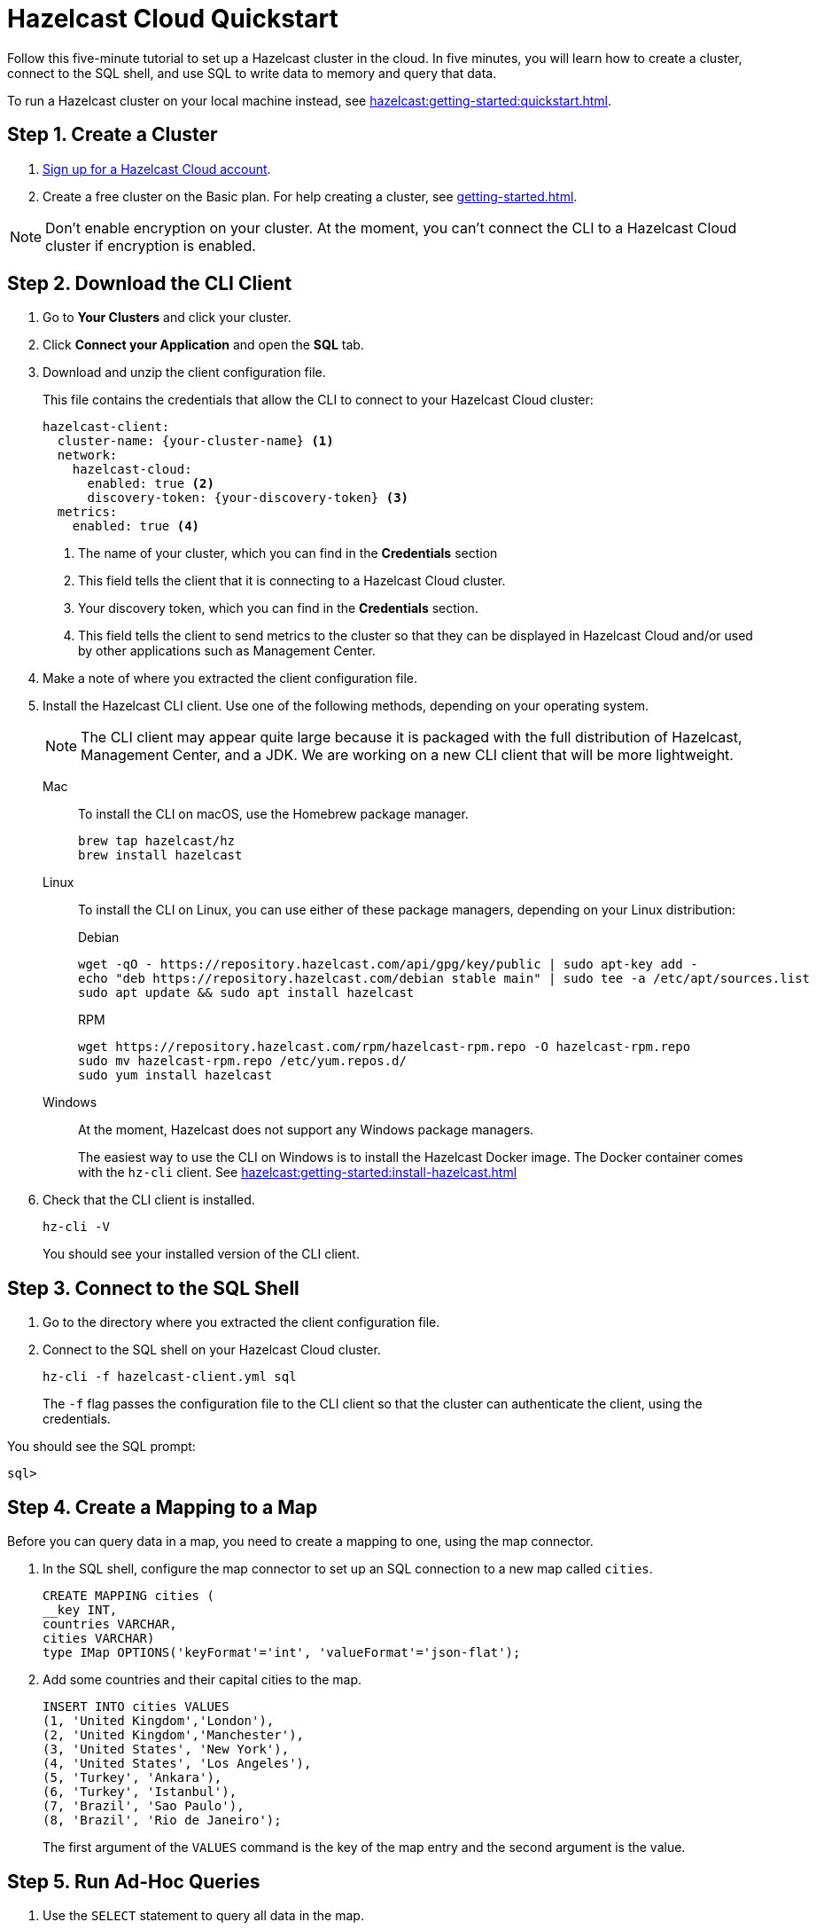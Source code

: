 = Hazelcast Cloud Quickstart
:description: Follow this five-minute tutorial to set up a Hazelcast cluster in the cloud. In five minutes, you will learn how to create a cluster, connect to the SQL shell, and use SQL to write data to memory and query that data.

{description}

To run a Hazelcast cluster on your local machine instead, see xref:hazelcast:getting-started:quickstart.adoc[].

++++
<script type="application/ld+json">
{
"@context": "http://schema.org",
"@type": "HowTo",
"name": "Hazelcast Cloud Quickstart",
"description": "Follow this five-minute tutorial to set up a Hazelcast cluster in the cloud. In five minutes, you will learn how to create a cluster, connect to the SQL shell, and use SQL to write data to memory and query that data.",
"totalTime": "PT5M",
"step":[
    {
        "@type": "HowToStep",
        "text": "Create a Cluster."
    },
    {
        "@type": "HowToStep",
        "text": "Download the CLI Client."
    }, {
        "@type": "HowToStep",
        "text": "Connect to the SQL shell."
    }, {
        "@type": "HowToStep",
        "text": "Create a Mapping."
    }, {
        "@type": "HowToStep",
        "text": "Run Queries."
    }]
}
</script>
++++

== Step 1. Create a Cluster

. link:https://cloud.hazelcast.com/sign-up[Sign up for a Hazelcast Cloud account].

. Create a free cluster on the Basic plan. For help creating a cluster, see xref:getting-started.adoc[].

NOTE: Don't enable encryption on your cluster. At the moment, you can't connect the CLI to a Hazelcast Cloud cluster if encryption is enabled.

== Step 2. Download the CLI Client

. Go to *Your Clusters* and click your cluster.

. Click *Connect your Application* and open the *SQL* tab.

. Download and unzip the client configuration file.
+
This file contains the credentials that allow the CLI to connect to your Hazelcast Cloud cluster:
+
```
hazelcast-client:
  cluster-name: {your-cluster-name} <1>
  network:
    hazelcast-cloud:
      enabled: true <2>
      discovery-token: {your-discovery-token} <3>
  metrics:
    enabled: true <4>
```
+
<1> The name of your cluster, which you can find in the *Credentials* section
<2> This field tells the client that it is connecting to a Hazelcast Cloud cluster.
<3> Your discovery token, which you can find in the *Credentials* section.
<4> This field tells the client to send metrics to the cluster so that they can be displayed in Hazelcast Cloud and/or used by other applications such as Management Center.

. Make a note of where you extracted the client configuration file.

. Install the Hazelcast CLI client. Use one of the following methods, depending on your operating system.
+
NOTE: The CLI client may appear quite large because it is packaged with the full distribution of Hazelcast, Management Center, and a JDK. We are working on a new CLI client that will be more lightweight.
+
[tabs] 
==== 
Mac:: 
+ 
--

To install the CLI on macOS, use the Homebrew package manager.

[source,bash]
----
brew tap hazelcast/hz
brew install hazelcast
----
--

Linux::
+
--

To install the CLI on Linux, you can use either of these package managers, depending on your Linux distribution:

.Debian
[source,shell]
----
wget -qO - https://repository.hazelcast.com/api/gpg/key/public | sudo apt-key add -
echo "deb https://repository.hazelcast.com/debian stable main" | sudo tee -a /etc/apt/sources.list
sudo apt update && sudo apt install hazelcast
----

.RPM
[source,shell]
----
wget https://repository.hazelcast.com/rpm/hazelcast-rpm.repo -O hazelcast-rpm.repo
sudo mv hazelcast-rpm.repo /etc/yum.repos.d/
sudo yum install hazelcast
----
--
Windows::
+
--
At the moment, Hazelcast does not support any Windows package managers.

The easiest way to use the CLI on Windows is to install the Hazelcast Docker image. The Docker container comes with the `hz-cli` client. See xref:hazelcast:getting-started:install-hazelcast.adoc[]
--
====

. Check that the CLI client is installed.
+
[source,shell]
----
hz-cli -V
----
+
You should see your installed version of the CLI client.

== Step 3. Connect to the SQL Shell

. Go to the directory where you extracted the client configuration file.

. Connect to the SQL shell on your Hazelcast Cloud cluster.
+
```bash
hz-cli -f hazelcast-client.yml sql
```
+
The `-f` flag passes the configuration file to the CLI client so that the cluster can authenticate the client, using the credentials.

You should see the SQL prompt:

```
sql>
```

== Step 4. Create a Mapping to a Map

Before you can query data in a map, you need to create a mapping to one, using the map connector.

. In the SQL shell, configure the map connector to set up an SQL connection to a new map called `cities`.
+
[source,sql]
----
CREATE MAPPING cities (
__key INT, 
countries VARCHAR, 
cities VARCHAR)
type IMap OPTIONS('keyFormat'='int', 'valueFormat'='json-flat');
----

. Add some countries and their capital cities to the map.
+
[source,sql]
----
INSERT INTO cities VALUES
(1, 'United Kingdom','London'),
(2, 'United Kingdom','Manchester'),
(3, 'United States', 'New York'),
(4, 'United States', 'Los Angeles'),
(5, 'Turkey', 'Ankara'),
(6, 'Turkey', 'Istanbul'),
(7, 'Brazil', 'Sao Paulo'),
(8, 'Brazil', 'Rio de Janeiro');
----
+
The first argument of the `VALUES` command is the key of the map entry and the second argument is the value.

== [[ad-hoc]]Step 5. Run Ad-Hoc Queries

. Use the `SELECT` statement to query all data in the map.
+
[source,sql]
----
SELECT * FROM cities;
----
+
You should see the following:
+
[source,shell]
----
+------------+--------------------+--------------------+
|       __key|countries           |cities              |
+------------+--------------------+--------------------+
|           2|United Kingdom      |Manchester          |
|           6|Turkey              |Ankara              |
|           1|United Kingdom      |London              |
|           7|Brazil              |Sao Paulo           |
|           8|Brazil              |Rio de Janeiro      |
|           5|Turkey              |Istanbul            |
|           4|United States       |Los Angeles         |
|           3|United States       |New York            |
+------------+--------------------+--------------------+

----

. Query only the countries by filtering on the `countries` column.
+
[source,sql]
----
SELECT countries FROM cities;
----
+
```
+--------------------+
|countries           |
+--------------------+
|United Kingdom      |
|Turkey              |
|United Kingdom      |
|Brazil              |
|Brazil              |
|Turkey              |
|United States       |
|United States       |
+--------------------+
```

. Query only the cities by filtering on the `cities` column.
+
[source,sql]
----
SELECT cities FROM cities;
----
+
```
+--------------------+
|cities              |
+--------------------+
|Manchester          |
|Ankara              |
|London              |
|Sao Paulo           |
|Rio de Janeiro      |
|Istanbul            |
|Los Angeles         |
|New York            |
+--------------------+
```

. Change the output to display cities first in alphabetical order. The `AS` command renames the columns to the given aliases.
+
NOTE: This clause does not rename the column in the table.
+
[source,sql]
----
SELECT cities AS City, countries AS Country
FROM cities
ORDER BY cities;
----
+
```
+--------------------+--------------------+
|City                |Country             |
+--------------------+--------------------+
|Ankara              |Turkey              |
|Istanbul            |Turkey              |
|London              |United Kingdom      |
|Los Angeles         |United States       |
|Manchester          |United Kingdom      |
|New York            |United States       |
|Rio de Janeiro      |Brazil              |
|Sao Paulo           |Brazil              |
+--------------------+--------------------+

```

. Use a filter to display only countries where the name of the city is at least 11 characters long.
+
[source,sql]
----
SELECT countries FROM cities WHERE LENGTH(cities) >= 11;
----
+
```
+--------------------+
|countries           |
+--------------------+
|Brazil              |
|United States       |
+--------------------+
```

. Use another filter to display only cities beginning with the letter 'L' where the length is greater than 6.
+
[source,sql]
----
SELECT cities AS City
FROM cities
WHERE cities LIKE 'L%' AND LENGTH(cities) > 6;
----
+
```
+--------------------+
|City                |
+--------------------+
|Los Angeles         |
+--------------------+
```

. Configure the map connector to create a new map table called `population2020`.
+
[source,sql]
----
CREATE MAPPING population2020 (
__key INT,
cities VARCHAR,
population INT)
TYPE IMap OPTIONS ('keyFormat'='int', 'valueFormat'='json-flat');
----

. Add the 2020 populations of the following cities.
+
[source,sql]
----
INSERT INTO population2020 VALUES
(1, 'London', 9304016),
(2, 'Manchester', 2730076),
(3, 'New York', 8622357),
(4, 'Los Angeles', 4085014),
(5, 'Sao Paulo', 12396372),
(6, 'Rio de Janeiro', 6775561),
(7, 'Istanbul', 14804116),
(8, 'Ankara', 3517182);
----

. Use the `JOIN` clause to merge results from the `cities` and `population2020` tables so you can see which countries had the most populated captial cities in 2020.
+
[source,sql]
---- 
SELECT cities.countries AS country, cities.cities AS city, population2020.population AS population
FROM cities
JOIN population2020
ON cities.cities = population2020.cities;
----
+
```
+--------------------+--------------------+------------+
|country             |city                |  population|
+--------------------+--------------------+------------+
|United Kingdom      |Manchester          |     2730076|
|Turkey              |Ankara              |     3517182|
|United Kingdom      |London              |     9304016|
|Brazil              |Sao Paulo           |    12396372|
|Brazil              |Rio de Janeiro      |     6775561|
|Turkey              |Istanbul            |    14804116|
|United States       |Los Angeles         |     4085014|
|United States       |New York            |     8622357|
+--------------------+--------------------+------------+
```

. Use the `ORDER BY` clause to order the results by population, largest first.
+
[source,sql]
----
SELECT cities.countries AS country, cities.cities AS city, population2020.population AS population
FROM cities
JOIN population2020
ON cities.cities = population2020.cities
ORDER BY population2020.population DESC;
----
+
```
+--------------------+--------------------+------------+
|country             |city                |  population|
+--------------------+--------------------+------------+
|Turkey              |Istanbul            |    14804116|
|Brazil              |Sao Paulo           |    12396372|
|United Kingdom      |London              |     9304016|
|United States       |New York            |     8622357|
|Brazil              |Rio de Janeiro      |     6775561|
|United States       |Los Angeles         |     4085014|
|Turkey              |Ankara              |     3517182|
|United Kingdom      |Manchester          |     2730076|
+--------------------+--------------------+------------+
```

. Use the `SUM()` function to find the total population of all the cities in 2020.
+
[source,sql]
----
SELECT SUM(population2020.population) AS total_population
FROM population2020;
----
+  
You should see the following:
+
```
+--------------------+
|    total_population|
+--------------------+
|            62234694|
+--------------------+

```

. Filter for cities that had a population of more than 5,000,000 in 2020.
+
[source,sql]
----
SELECT population2020.cities AS large_cities
FROM population2020
WHERE population2020.population > 5000000;
----
+
```
+--------------------+
|large_cities        |
+--------------------+
|New York            |
|Rio de Janeiro      |
|London              |
|Istanbul            |
|Sao Paulo           |
+--------------------+
```

. Display the names of countries and the sum of the city populations. Order by population in ascending order.
+
[source,sql]
----
SELECT cities.countries AS country, SUM(population2020.population) AS total_population
FROM cities
JOIN population2020
ON cities.cities = population2020.cities
GROUP BY cities.countries
ORDER by sum(population2020.population);
----
+
```
+--------------------+--------------------+
|country             |    total_population|
+--------------------+--------------------+
|United Kingdom      |            12034092|
|United States       |            12707371|
|Turkey              |            18321298|
|Brazil              |            19171933|
+--------------------+--------------------+
```

. Display the names of countries and the sum of the city populations where the sum is > 15000000.
+
[source,sql]
----
SELECT cities.countries AS country, sum(population2020.population) AS total_population
FROM cities
JOIN population2020
ON cities.cities = population2020.cities
GROUP BY cities.countries HAVING SUM(population2020.population) > 15000000;
----
+
```
+--------------------+--------------------+
|country             |    total_population|
+--------------------+--------------------+
|Turkey              |            18321298|
|Brazil              |            19171933|
+--------------------+--------------------+
```
+
The `HAVING` clause allows you to filter aggregations like you would with the `WHERE` clause for non-aggregated queries.

== Next Steps

Build an application with one of our clients:

- xref:java-client.adoc[Java]
- xref:nodejs-client.adoc[Node.js] 
- xref:net-client.adoc[.NET]
- xref:python-client.adoc[Python]
- xref:go-client.adoc[Go]

Find out more about the statements used in this tutorial:

- xref:hazelcast:sql:create-mapping.adoc[]
- xref:hazelcast:sql:select.adoc[]
- xref:hazelcast:sql:expressions.adoc[].

Explore xref:hazelcast:sql:sql-statements.adoc[all available SQL statements].
